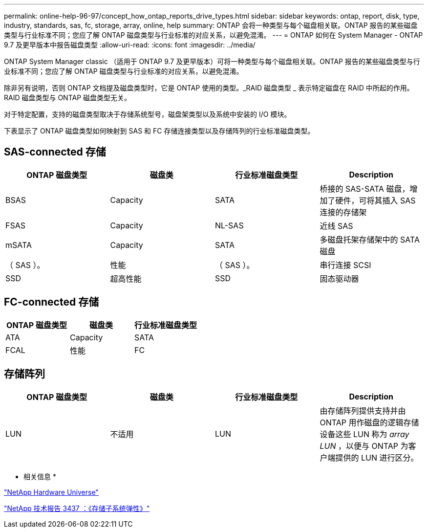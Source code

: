 ---
permalink: online-help-96-97/concept_how_ontap_reports_drive_types.html 
sidebar: sidebar 
keywords: ontap, report, disk, type, industry, standards, sas, fc, storage, array, online, help 
summary: ONTAP 会将一种类型与每个磁盘相关联。ONTAP 报告的某些磁盘类型与行业标准不同；您应了解 ONTAP 磁盘类型与行业标准的对应关系，以避免混淆。 
---
= ONTAP 如何在 System Manager - ONTAP 9.7 及更早版本中报告磁盘类型
:allow-uri-read: 
:icons: font
:imagesdir: ../media/


[role="lead"]
ONTAP System Manager classic （适用于 ONTAP 9.7 及更早版本）可将一种类型与每个磁盘相关联。ONTAP 报告的某些磁盘类型与行业标准不同；您应了解 ONTAP 磁盘类型与行业标准的对应关系，以避免混淆。

除非另有说明，否则 ONTAP 文档提及磁盘类型时，它是 ONTAP 使用的类型。_RAID 磁盘类型 _ 表示特定磁盘在 RAID 中所起的作用。RAID 磁盘类型与 ONTAP 磁盘类型无关。

对于特定配置，支持的磁盘类型取决于存储系统型号，磁盘架类型以及系统中安装的 I/O 模块。

下表显示了 ONTAP 磁盘类型如何映射到 SAS 和 FC 存储连接类型以及存储阵列的行业标准磁盘类型。



== SAS-connected 存储

|===
| ONTAP 磁盘类型 | 磁盘类 | 行业标准磁盘类型 | Description 


 a| 
BSAS
 a| 
Capacity
 a| 
SATA
 a| 
桥接的 SAS-SATA 磁盘，增加了硬件，可将其插入 SAS 连接的存储架



 a| 
FSAS
 a| 
Capacity
 a| 
NL-SAS
 a| 
近线 SAS



 a| 
mSATA
 a| 
Capacity
 a| 
SATA
 a| 
多磁盘托架存储架中的 SATA 磁盘



 a| 
（ SAS ）。
 a| 
性能
 a| 
（ SAS ）。
 a| 
串行连接 SCSI



 a| 
SSD
 a| 
超高性能
 a| 
SSD
 a| 
固态驱动器

|===


== FC-connected 存储

|===
| ONTAP 磁盘类型 | 磁盘类 | 行业标准磁盘类型 


 a| 
ATA
 a| 
Capacity
 a| 
SATA



 a| 
FCAL
 a| 
性能
 a| 
FC

|===


== 存储阵列

|===
| ONTAP 磁盘类型 | 磁盘类 | 行业标准磁盘类型 | Description 


 a| 
LUN
 a| 
不适用
 a| 
LUN
 a| 
由存储阵列提供支持并由 ONTAP 用作磁盘的逻辑存储设备这些 LUN 称为 _array LUN_ ，以便与 ONTAP 为客户端提供的 LUN 进行区分。

|===
* 相关信息 *

https://hwu.netapp.com["NetApp Hardware Universe"^]

http://www.netapp.com/us/media/tr-3437.pdf["NetApp 技术报告 3437 ：《存储子系统弹性》"^]
